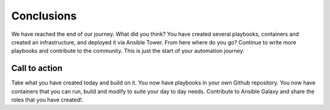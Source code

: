 .. sectionauthor:: Chris Reynolds <creynold@redhat.com>
.. _docs admin: creynold@redhat.com

=======================
Conclusions
=======================

We have reached the end of our journey.  What did you think? You have created several playbooks, containers and created an infrastructure, and deployed it via Ansible Tower.
From here where do you go? Continue to write more playbooks and contribute to the community.  This is just the start of your automation journey.

Call to action
``````````````````
Take what you have created today and build on it.  You now have playbooks in your own Github repository.  You now have containers that you can run, build and modify to suite your
day to day needs.  Contribute to Ansible Galaxy and share the roles that you have created!.
